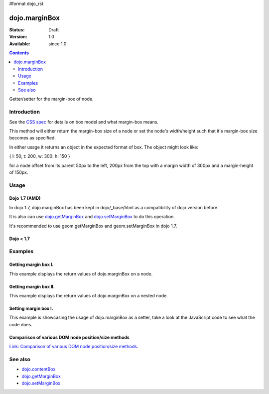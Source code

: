 #format dojo_rst

dojo.marginBox
===============

:Status: Draft
:Version: 1.0
:Available: since 1.0

.. contents::
   :depth: 2

Getter/setter for the margin-box of node.


============
Introduction
============

See the `CSS spec <http://www.w3.org/TR/CSS2/box.html>`_ for details on box model and what margin-box means.

This method will either return the margin-box size of a node or set the node's width/height such that it's margin-box size becomes as specified.

In either usage it returns an object in the expected format of box. The object might look like:

{ l: 50, t: 200, w: 300: h: 150 }

for a node offset from its parent 50px to the left, 200px from the top with a margin width of 300px and a margin-height of 150px.

=====
Usage
=====

Dojo 1.7 (AMD)
--------------
In dojo 1.7, dojo.marginBox has been kept in dojo/_base/html as a compatibility of dojo version before.

.. code-block :: javascript
 :linenos:

  require(["dojo/_base/html"], function(dojo){   
     // Get the margin-box size of a node
     var marginBox = dojo.marginBox(domNode);

     // Set domNode margin-box to 300px x 150px
     dojo.marginBox(domNode, {w: 300, h: 400});
  });

It is also can use `dojo.getMarginBox <dojo.getMarginBox>`_ and `dojo.setMarginBox <dojo.setMarginBox>`_ to do this operation.

.. code-block :: javascript
 :linenos:

  require(["dojo/_base/html"], function(dojo){   
     // Get the margin-box size of a node
     var marginBox = dojo.getMarginBox(domNode);

     // Set domNode margin-box to 300px x 150px
     dojo.setMarginBox(domNode, {w: 300, h: 400});
  });

It's recommended to use geom.getMarginBox and geom.setMarginBox in dojo 1.7.

.. code-block :: javascript
 :linenos:

  require(["dojo/dom-geometry"], function(geom){   
     // Get the margin-box size of a node
     var marginBox = geom.getMarginBox(domNode);

     // Set domNode margin-box to 300px x 150px
     geom.setMarginBox(domNode, {w: 300, h: 400});
  });

Dojo < 1.7
----------

.. code-block :: javascript
 :linenos:

   // Get the margin-box size of a node
   var marginBox = dojo.marginBox(domNode);

   // Set domNode margin-box to 300px x 150px
   dojo.marginBox(domNode, {w: 300, h: 400});

========
Examples
========

Getting margin box I.
---------------------

This example displays the return values of dojo.marginBox on a node. 

.. cv-compound::

  .. cv:: javascript

    <script type="text/javascript">
      dojo.require("dijit.form.Button"); // only for the beauty :)

      getMarginBoxOne = function(){
        var marginBox = dojo.marginBox(dojo.byId("marginNodeOne"));

        console.log("Top: "+marginBox.t);
        console.log("Left: "+marginBox.l);
        console.log("Width: "+marginBox.w);
        console.log("Height: "+marginBox.h);
      };
    </script>

  .. cv:: html

    <button data-dojo-type="dijit.form.Button" data-dojo-props="onClick:getMarginBoxOne">Get margin box</button>

    <div id="marginNodeOne">Hi, I am a marginNode, really!</div>
    
  .. cv:: css

    <style type="text/css">
      #marginNodeOne {
        width: 200px;
        height: 200px;
        padding: 10px;
        margin: 10px;
        border: 1px solid #ccc;
      }
    </style>

Getting margin box II.
----------------------

This example displays the return values of dojo.marginBox on a nested node. 

.. cv-compound::

  .. cv:: javascript

    <script type="text/javascript">
      dojo.require("dijit.form.Button"); // only for the beauty :)

      getMarginBoxTwo = function(){
        var marginBox = dojo.marginBox(dojo.byId("marginNodeTwo"));

        console.log("Top: "+marginBox.t);
        console.log("Left: "+marginBox.l);
        console.log("Width: "+marginBox.w);
        console.log("Height: "+marginBox.h);
      };
    </script>

  .. cv:: html

    <button data-dojo-type="dijit.form.Button" data-dojo-props="onClick:getMarginBoxTwo">Get margin box</button>

    <div>
      Hi I am nested
      <div id="marginNodeTwo">Hi, I am a marginNode, really!</div>
    </div>
    
  .. cv:: css

    <style type="text/css">
      #marginNodeTwo {
        width: 300px;
        height: 200px;
        padding: 10px;
        margin: 10px;
        border: 1px solid #ccc;
      }
    </style>

Setting margin box I.
---------------------

This example is showcasing the usage of dojo.marginBox as a setter, take a look at the JavaScript code to see what the code does.

.. cv-compound::

  .. cv:: javascript

    <script type="text/javascript">
      dojo.addOnLoad(function(){
        var marginBox = dojo.marginBox(dojo.byId("marginNodeThree"), {t: 20, l: 30, h: 300, w: 300});
      });
    </script>

  .. cv:: html

    <div>
      Hi I am nested
      <div id="marginNodeThree">Hi, I am a marginNode, really!</div>
    </div>

  .. cv:: css

    <style type="text/css">
      #marginNodeThree {
        padding: 10px;
        margin: 10px;
        border: 1px solid #ccc;
      }
    </style>


Comparison of various DOM node position/size methods
----------------------------------------------------

`Link: Comparison of various DOM node position/size methods. <dojo/position#comparison-of-various-dom-node-position-size-methods>`_

========
See also
========

* `dojo.contentBox <dojo/contentBox>`_
* `dojo.getMarginBox <dojo.getMarginBox>`_
* `dojo.setMarginBox <dojo.setMarginBox>`_ 
